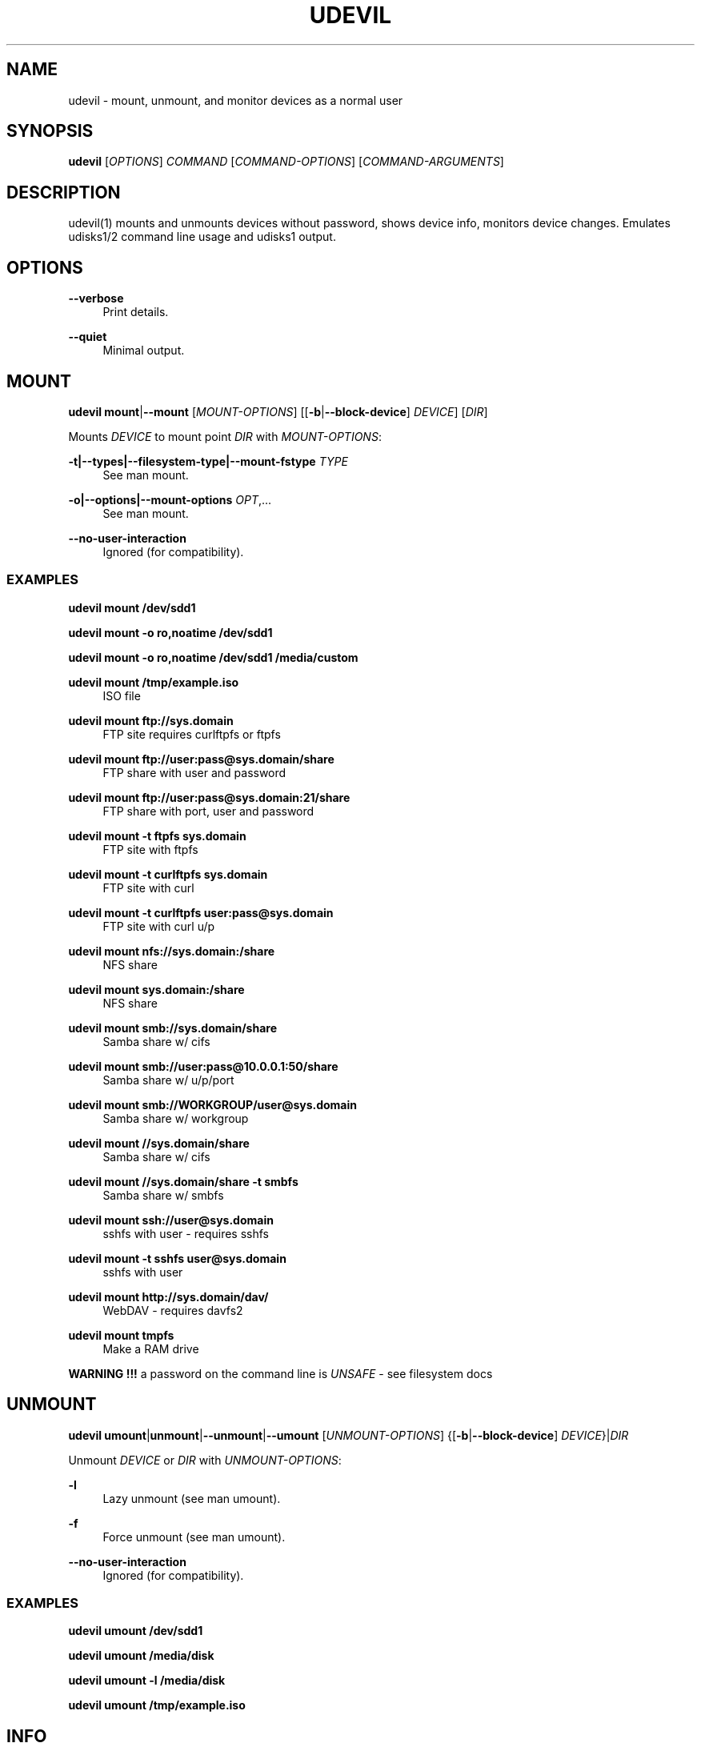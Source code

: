'\" t
.\"     Title: udevil
.\"    Author: [see the "AUTHOR" section]
.\" Generator: DocBook XSL Stylesheets v1.78.1 <http://docbook.sf.net/>
.\"      Date: 11/27/2013
.\"    Manual: udevil Manual
.\"    Source: udevil 0.4.1+
.\"  Language: English
.\"
.TH "UDEVIL" "1" "11/27/2013" "udevil 0\&.4\&.1+" "udevil Manual"
.\" -----------------------------------------------------------------
.\" * Define some portability stuff
.\" -----------------------------------------------------------------
.\" ~~~~~~~~~~~~~~~~~~~~~~~~~~~~~~~~~~~~~~~~~~~~~~~~~~~~~~~~~~~~~~~~~
.\" http://bugs.debian.org/507673
.\" http://lists.gnu.org/archive/html/groff/2009-02/msg00013.html
.\" ~~~~~~~~~~~~~~~~~~~~~~~~~~~~~~~~~~~~~~~~~~~~~~~~~~~~~~~~~~~~~~~~~
.ie \n(.g .ds Aq \(aq
.el       .ds Aq '
.\" -----------------------------------------------------------------
.\" * set default formatting
.\" -----------------------------------------------------------------
.\" disable hyphenation
.nh
.\" disable justification (adjust text to left margin only)
.ad l
.\" -----------------------------------------------------------------
.\" * MAIN CONTENT STARTS HERE *
.\" -----------------------------------------------------------------
.SH "NAME"
udevil \- mount, unmount, and monitor devices as a normal user
.SH "SYNOPSIS"
.sp
\fBudevil\fR [\fIOPTIONS\fR] \fICOMMAND\fR [\fICOMMAND\-OPTIONS\fR] [\fICOMMAND\-ARGUMENTS\fR]
.SH "DESCRIPTION"
.sp
udevil(1) mounts and unmounts devices without password, shows device info, monitors device changes\&. Emulates udisks1/2 command line usage and udisks1 output\&.
.SH "OPTIONS"
.PP
\fB\-\-verbose\fR
.RS 4
Print details\&.
.RE
.PP
\fB\-\-quiet\fR
.RS 4
Minimal output\&.
.RE
.SH "MOUNT"
.sp
\fBudevil mount\fR|\fB\-\-mount\fR [\fIMOUNT\-OPTIONS\fR] [[\fB\-b\fR|\fB\-\-block\-device\fR] \fIDEVICE\fR] [\fIDIR\fR]
.sp
Mounts \fIDEVICE\fR to mount point \fIDIR\fR with \fIMOUNT\-OPTIONS\fR:
.PP
\fB\-t|\-\-types|\-\-filesystem\-type|\-\-mount\-fstype\fR \fITYPE\fR
.RS 4
See man mount\&.
.RE
.PP
\fB\-o|\-\-options|\-\-mount\-options\fR \fIOPT\fR,\&...
.RS 4
See man mount\&.
.RE
.PP
\fB\-\-no\-user\-interaction\fR
.RS 4
Ignored (for compatibility)\&.
.RE
.SS "EXAMPLES"
.sp
\fBudevil mount /dev/sdd1\fR
.sp
\fBudevil mount \-o ro,noatime /dev/sdd1\fR
.sp
\fBudevil mount \-o ro,noatime /dev/sdd1 /media/custom\fR
.PP
\fBudevil mount /tmp/example\&.iso\fR
.RS 4
ISO file
.RE
.PP
\fBudevil mount \fR\fBftp://sys\&.domain\fR
.RS 4
FTP site requires curlftpfs or ftpfs
.RE
.PP
\fBudevil mount \fR\fBftp://user:pass@sys\&.domain/share\fR
.RS 4
FTP share with user and password
.RE
.PP
\fBudevil mount \fR\fBftp://user:pass@sys\&.domain:21/share\fR
.RS 4
FTP share with port, user and password
.RE
.PP
\fBudevil mount \-t ftpfs sys\&.domain\fR
.RS 4
FTP site with ftpfs
.RE
.PP
\fBudevil mount \-t curlftpfs sys\&.domain\fR
.RS 4
FTP site with curl
.RE
.PP
\fBudevil mount \-t curlftpfs user:pass@sys\&.domain\fR
.RS 4
FTP site with curl u/p
.RE
.PP
\fBudevil mount nfs://sys\&.domain:/share\fR
.RS 4
NFS share
.RE
.PP
\fBudevil mount sys\&.domain:/share\fR
.RS 4
NFS share
.RE
.PP
\fBudevil mount smb://sys\&.domain/share\fR
.RS 4
Samba share w/ cifs
.RE
.PP
\fBudevil mount smb://user:pass@10\&.0\&.0\&.1:50/share\fR
.RS 4
Samba share w/ u/p/port
.RE
.PP
\fBudevil mount smb://WORKGROUP/user@sys\&.domain\fR
.RS 4
Samba share w/ workgroup
.RE
.PP
\fBudevil mount //sys\&.domain/share\fR
.RS 4
Samba share w/ cifs
.RE
.PP
\fBudevil mount //sys\&.domain/share \-t smbfs\fR
.RS 4
Samba share w/ smbfs
.RE
.PP
\fBudevil mount ssh://user@sys\&.domain\fR
.RS 4
sshfs with user \- requires sshfs
.RE
.PP
\fBudevil mount \-t sshfs \fR\fBuser@sys\fR\fB\&.domain\fR
.RS 4
sshfs with user
.RE
.PP
\fBudevil mount \fR\fBhttp://sys\&.domain/dav/\fR
.RS 4
WebDAV \- requires davfs2
.RE
.PP
\fBudevil mount tmpfs\fR
.RS 4
Make a RAM drive
.RE
.sp
\fBWARNING !!!\fR a password on the command line is \fB\fIUNSAFE\fR\fR \- see filesystem docs
.SH "UNMOUNT"
.sp
\fBudevil umount\fR|\fBunmount\fR|\fB\-\-unmount\fR|\fB\-\-umount\fR [\fIUNMOUNT\-OPTIONS\fR] {[\fB\-b\fR|\fB\-\-block\-device\fR] \fIDEVICE\fR}|\fIDIR\fR
.sp
Unmount \fIDEVICE\fR or \fIDIR\fR with \fIUNMOUNT\-OPTIONS\fR:
.PP
\fB\-l\fR
.RS 4
Lazy unmount (see man umount)\&.
.RE
.PP
\fB\-f\fR
.RS 4
Force unmount (see man umount)\&.
.RE
.PP
\fB\-\-no\-user\-interaction\fR
.RS 4
Ignored (for compatibility)\&.
.RE
.SS "EXAMPLES"
.sp
\fBudevil umount /dev/sdd1\fR
.sp
\fBudevil umount /media/disk\fR
.sp
\fBudevil umount \-l /media/disk\fR
.sp
\fBudevil umount /tmp/example\&.iso\fR
.SH "INFO"
.sp
\fBudevil info\fR|\fB\-\-show\-info\fR|\fB\-\-info\fR [\fB\-b\fR|\fB\-\-block\-device\fR] \fIDEVICE\fR
.sp
Show information about \fIDEVICE\fR emulating udisks v1 output\&.
.SS "EXAMPLE"
.sp
\fBudevil info /dev/sdd1\fR
.SH "MONITOR"
.sp
\fBudevil monitor\fR|\fB\-\-monitor\fR
.sp
Display device events emulating udisks v1 output\&.
.SS "EXAMPLE"
.sp
\fBudevil monitor\fR
.SH "CLEAN"
.sp
\fBudevil clean\fR
.sp
Remove unmounted udevil\-created mount dirs in media dirs\&.
.SH "HELP"
.sp
\fBudevil help\fR|\fB\-\-help\fR|\fB\-h\fR
.sp
Show help very similar to this manpage\&.
.SH "AUTOMOUNTING"
.sp
For automounting with udevil run \*(Aq\fBdevmon \-\-help\fR\*(Aq\&.
.SH "FILES"
.PP
\fB/etc/udevil/udevil\&.conf\fR
.RS 4
Configuration file\&.
.RE
.SH "HOMEPAGE"
.sp
http://ignorantguru\&.github\&.io/udevil/
.SH "AUTHOR"
.sp
\fBudevil\fR is developed and maintained by IgnorantGuru <ignorantguru@gmx\&.com>\&. This manual page was adapted from udevil\(cqs \-\-help output by Omega Weapon <OmegaPhil+udevil@gmail\&.com>\&.
